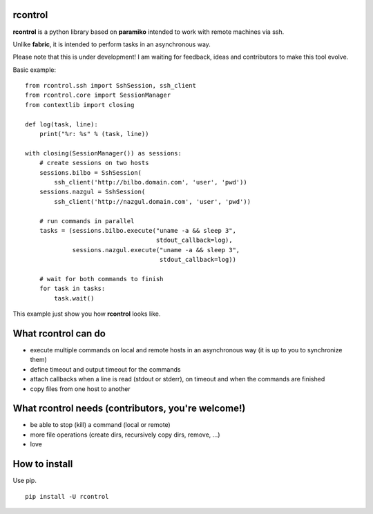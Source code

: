 **rcontrol**
============

**rcontrol** is a python library based on **paramiko** intended to work
with remote machines via ssh.

Unlike **fabric**, it is intended to perform tasks in an asynchronous way.

Please note that this is under development! I am waiting for feedback,
ideas and contributors to make this tool evolve.

Basic example: ::

  from rcontrol.ssh import SshSession, ssh_client
  from rcontrol.core import SessionManager
  from contextlib import closing

  def log(task, line):
      print("%r: %s" % (task, line))

  with closing(SessionManager()) as sessions:
      # create sessions on two hosts
      sessions.bilbo = SshSession(
          ssh_client('http://bilbo.domain.com', 'user', 'pwd'))
      sessions.nazgul = SshSession(
          ssh_client('http://nazgul.domain.com', 'user', 'pwd'))

      # run commands in parallel
      tasks = (sessions.bilbo.execute("uname -a && sleep 3",
                                      stdout_callback=log),
               sessions.nazgul.execute("uname -a && sleep 3",
                                       stdout_callback=log))

      # wait for both commands to finish
      for task in tasks:
          task.wait()

This example just show you how **rcontrol** looks like.


What **rcontrol** can do
========================

* execute multiple commands on local and remote hosts in an asynchronous way
  (it is up to you to synchronize them)

* define timeout and output timeout for the commands

* attach callbacks when a line is read (stdout or stderr), on timeout and
  when the commands are finished

* copy files from one host to another


What **rcontrol** needs (contributors, you're welcome!)
=======================================================

* be able to stop (kill) a command (local or remote)

* more file operations (create dirs, recursively copy dirs, remove, ...)

* love


How to install
==============

Use pip. ::

  pip install -U rcontrol
